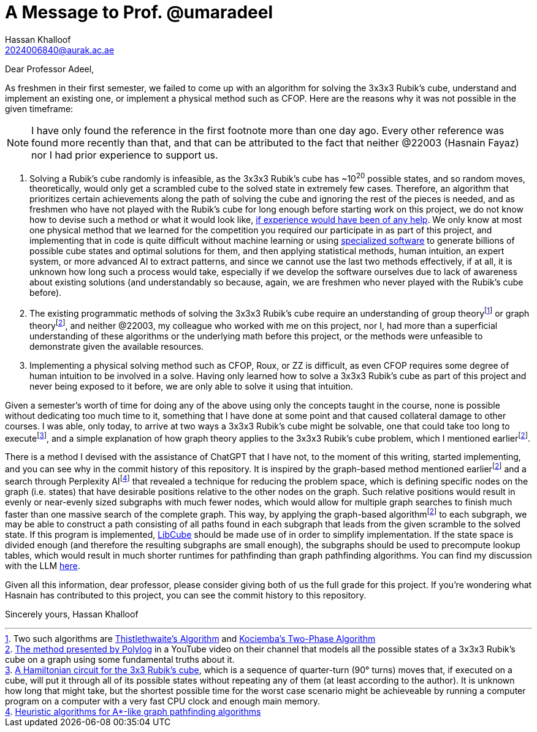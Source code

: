= A Message to Prof. @umaradeel
Hassan Khalloof <2024006840@aurak.ac.ae>

Dear Professor Adeel,

As freshmen in their first semester, we failed to come up with an algorithm for solving the 3x3x3 Rubik's cube, understand and implement an existing one, or implement a physical method such as CFOP. Here are the reasons why it was not possible in the given timeframe:

NOTE: I have only found the reference in the first footnote more than one day ago. Every other reference was found more recently than that, and that can be attributed to the fact that neither @22003 (Hasnain Fayaz) nor I had prior experience to support us.

. Solving a Rubik's cube randomly is infeasible, as the 3x3x3 Rubik's cube has ~10^20^ possible states, and so random moves, theoretically, would only get a scrambled cube to the solved state in extremely few cases. Therefore, an algorithm that prioritizes certain achievements along the path of solving the cube and ignoring the rest of the pieces is needed, and as freshmen who have not played with the Rubik's cube for long enough before starting work on this project, we do not know how to devise such a method or what it would look like, https://youtu.be/_Zv3YcQeNVI?si=SChQUb4ncx41fF0H&t=255[if experience would have been of any help]. We only know at most one physical method that we learned for the competition you required our participate in as part of this project, and implementing that in code is quite difficult without machine learning or using https://kociemba.org/cube.htm[specialized software] to generate billions of possible cube states and optimal solutions for them, and then applying statistical methods, human intuition, an expert system, or more advanced AI to extract patterns, and since we cannot use the last two methods effectively, if at all, it is unknown how long such a process would take, especially if we develop the software ourselves due to lack of awareness about existing solutions (and understandably so because, again, we are freshmen who never played with the Rubik's cube before).
. The existing programmatic methods of solving the 3x3x3 Rubik's cube require an understanding of group theoryfootnote:[Two such algorithms are https://www.jaapsch.net/puzzles/thistle.htm[Thistlethwaite's Algorithm] and https://kociemba.org/math/twophase.htm[Kociemba's Two-Phase Algorithm]] or graph theoryfootnote:polylog-algorithm[https://youtu.be/wL3uWO-KLUE?si=qtheTDomo_TZ0VYU[The method presented by Polylog] in a YouTube video on their channel that models all the possible states of a 3x3x3 Rubik's cube on a graph using some fundamental truths about it.], and neither @22003, my colleague who worked with me on this project, nor I, had more than a superficial understanding of these algorithms or the underlying math before this project, or the methods were unfeasible to demonstrate given the available resources.
. Implementing a physical solving method such as CFOP, Roux, or ZZ is difficult, as even CFOP requires some degree of human intuition to be involved in a solve. Having only learned how to solve a 3x3x3 Rubik's cube as part of this project and never being exposed to it before, we are only able to solve it using that intuition.

Given a semester's worth of time for doing any of the above using only the concepts taught in the course, none is possible without dedicating too much time to it, something that I have done at some point and that caused collateral damage to other courses. I was able, only today, to arrive at two ways a 3x3x3 Rubik's cube might be solvable, one that could take too long to executefootnote:[https://bruce.cubing.net/index.html[A Hamiltonian circuit for the 3x3 Rubik's cube], which is a sequence of quarter-turn (90° turns) moves that, if executed on a cube, will put it through all of its possible states without repeating any of them (at least according to the author). It is unknown how long that might take, but the shortest possible time for the worst case scenario might be achieveable by running a computer program on a computer with a very fast CPU clock and enough main memory.], and a simple explanation of how graph theory applies to the 3x3x3 Rubik's cube problem, which I mentioned earlierfootnote:polylog-algorithm[].

There is a method I devised with the assistance of ChatGPT that I have not, to the moment of this writing, started implementing, and you can see why in the commit history of this repository. It is inspired by the graph-based method mentioned earlierfootnote:polylog-algorithm[] and a search through Perplexity AIfootnote:[https://www.perplexity.ai/search/give-me-every-heuristic-algori-46yCoUWZQECUkM_lbq6_ng[Heuristic algorithms for A*-like graph pathfinding algorithms]] that revealed a technique for reducing the problem space, which is defining specific nodes on the graph (i.e. states) that have desirable positions relative to the other nodes on the graph. Such relative positions would result in evenly or near-evenly sized subgraphs with much fewer nodes, which would allow for multiple graph searches to finish much faster than one massive search of the complete graph. This way, by applying the graph-based algorithmfootnote:polylog-algorithm[] to each subgraph, we may be able to construct a path consisting of all paths found in each subgraph that leads from the given scramble to the solved state. If this program is implemented, https://github.com/heronyang/libcube[LibCube] should be made use of in order to simplify implementation. If the state space is divided enough (and therefore the resulting subgraphs are small enough), the subgraphs should be used to precompute lookup tables, which would result in much shorter runtimes for pathfinding than graph pathfinding algorithms. You can find my discussion with the LLM https://chatgpt.com/share/674b375e-f4a4-800a-bb2e-48cc44103988[here].

Given all this information, dear professor, please consider giving both of us the full grade for this project. If you're wondering what Hasnain has contributed to this project, you can see the commit history to this repository.

Sincerely yours,
Hassan Khalloof
